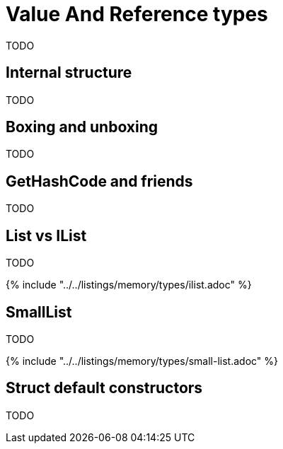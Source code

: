 = Value And Reference types

TODO

== Internal structure

TODO

== Boxing and unboxing

TODO

== GetHashCode and friends

TODO

== List vs IList

TODO

{% include "../../listings/memory/types/ilist.adoc" %}

== SmallList

TODO

{% include "../../listings/memory/types/small-list.adoc" %}

== Struct default constructors

TODO